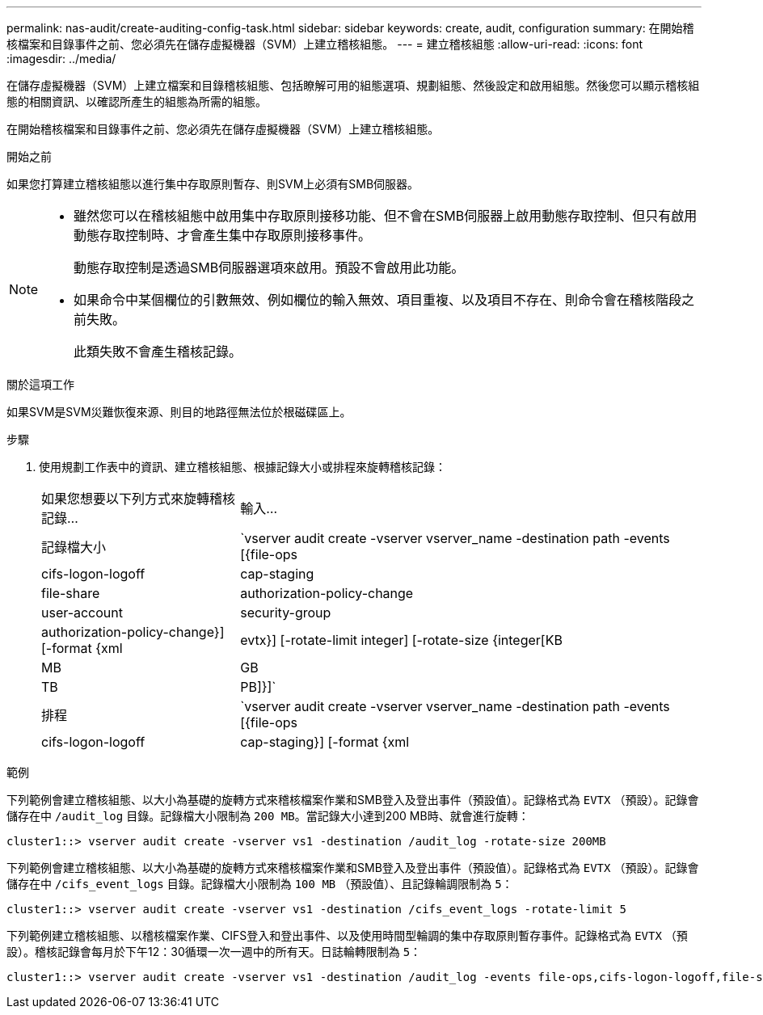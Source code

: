 ---
permalink: nas-audit/create-auditing-config-task.html 
sidebar: sidebar 
keywords: create, audit, configuration 
summary: 在開始稽核檔案和目錄事件之前、您必須先在儲存虛擬機器（SVM）上建立稽核組態。 
---
= 建立稽核組態
:allow-uri-read: 
:icons: font
:imagesdir: ../media/


[role="lead"]
在儲存虛擬機器（SVM）上建立檔案和目錄稽核組態、包括瞭解可用的組態選項、規劃組態、然後設定和啟用組態。然後您可以顯示稽核組態的相關資訊、以確認所產生的組態為所需的組態。

在開始稽核檔案和目錄事件之前、您必須先在儲存虛擬機器（SVM）上建立稽核組態。

.開始之前
如果您打算建立稽核組態以進行集中存取原則暫存、則SVM上必須有SMB伺服器。

[NOTE]
====
* 雖然您可以在稽核組態中啟用集中存取原則接移功能、但不會在SMB伺服器上啟用動態存取控制、但只有啟用動態存取控制時、才會產生集中存取原則接移事件。
+
動態存取控制是透過SMB伺服器選項來啟用。預設不會啟用此功能。

* 如果命令中某個欄位的引數無效、例如欄位的輸入無效、項目重複、以及項目不存在、則命令會在稽核階段之前失敗。
+
此類失敗不會產生稽核記錄。



====
.關於這項工作
如果SVM是SVM災難恢復來源、則目的地路徑無法位於根磁碟區上。

.步驟
. 使用規劃工作表中的資訊、建立稽核組態、根據記錄大小或排程來旋轉稽核記錄：
+
[cols="30,70"]
|===


| 如果您想要以下列方式來旋轉稽核記錄... | 輸入... 


 a| 
記錄檔大小
 a| 
`vserver audit create -vserver vserver_name -destination path -events [{file-ops|cifs-logon-logoff|cap-staging|file-share|authorization-policy-change|user-account|security-group|authorization-policy-change}] [-format {xml|evtx}] [-rotate-limit integer] [-rotate-size {integer[KB|MB|GB|TB|PB]}]`



 a| 
排程
 a| 
`vserver audit create -vserver vserver_name -destination path -events [{file-ops|cifs-logon-logoff|cap-staging}] [-format {xml|evtx}] [-rotate-limit integer] [-rotate-schedule-month chron_month] [-rotate-schedule-dayofweek chron_dayofweek] [-rotate-schedule-day chron_dayofmonth] [-rotate-schedule-hour chron_hour] -rotate-schedule-minute chron_minute`

[NOTE]
====
。 `-rotate-schedule-minute` 如果您正在設定時間型稽核記錄輪調、則需要參數。

====
|===


.範例
下列範例會建立稽核組態、以大小為基礎的旋轉方式來稽核檔案作業和SMB登入及登出事件（預設值）。記錄格式為 `EVTX` （預設）。記錄會儲存在中 `/audit_log` 目錄。記錄檔大小限制為 `200 MB`。當記錄大小達到200 MB時、就會進行旋轉：

[listing]
----
cluster1::> vserver audit create -vserver vs1 -destination /audit_log -rotate-size 200MB
----
下列範例會建立稽核組態、以大小為基礎的旋轉方式來稽核檔案作業和SMB登入及登出事件（預設值）。記錄格式為 `EVTX` （預設）。記錄會儲存在中 `/cifs_event_logs` 目錄。記錄檔大小限制為 `100 MB` （預設值）、且記錄輪調限制為 `5`：

[listing]
----
cluster1::> vserver audit create -vserver vs1 -destination /cifs_event_logs -rotate-limit 5
----
下列範例建立稽核組態、以稽核檔案作業、CIFS登入和登出事件、以及使用時間型輪調的集中存取原則暫存事件。記錄格式為 `EVTX` （預設）。稽核記錄會每月於下午12：30循環一次一週中的所有天。日誌輪轉限制為 `5`：

[listing]
----
cluster1::> vserver audit create -vserver vs1 -destination /audit_log -events file-ops,cifs-logon-logoff,file-share,audit-policy-change,user-account,security-group,authorization-policy-change,cap-staging -rotate-schedule-month all -rotate-schedule-dayofweek all -rotate-schedule-hour 12 -rotate-schedule-minute 30 -rotate-limit 5
----